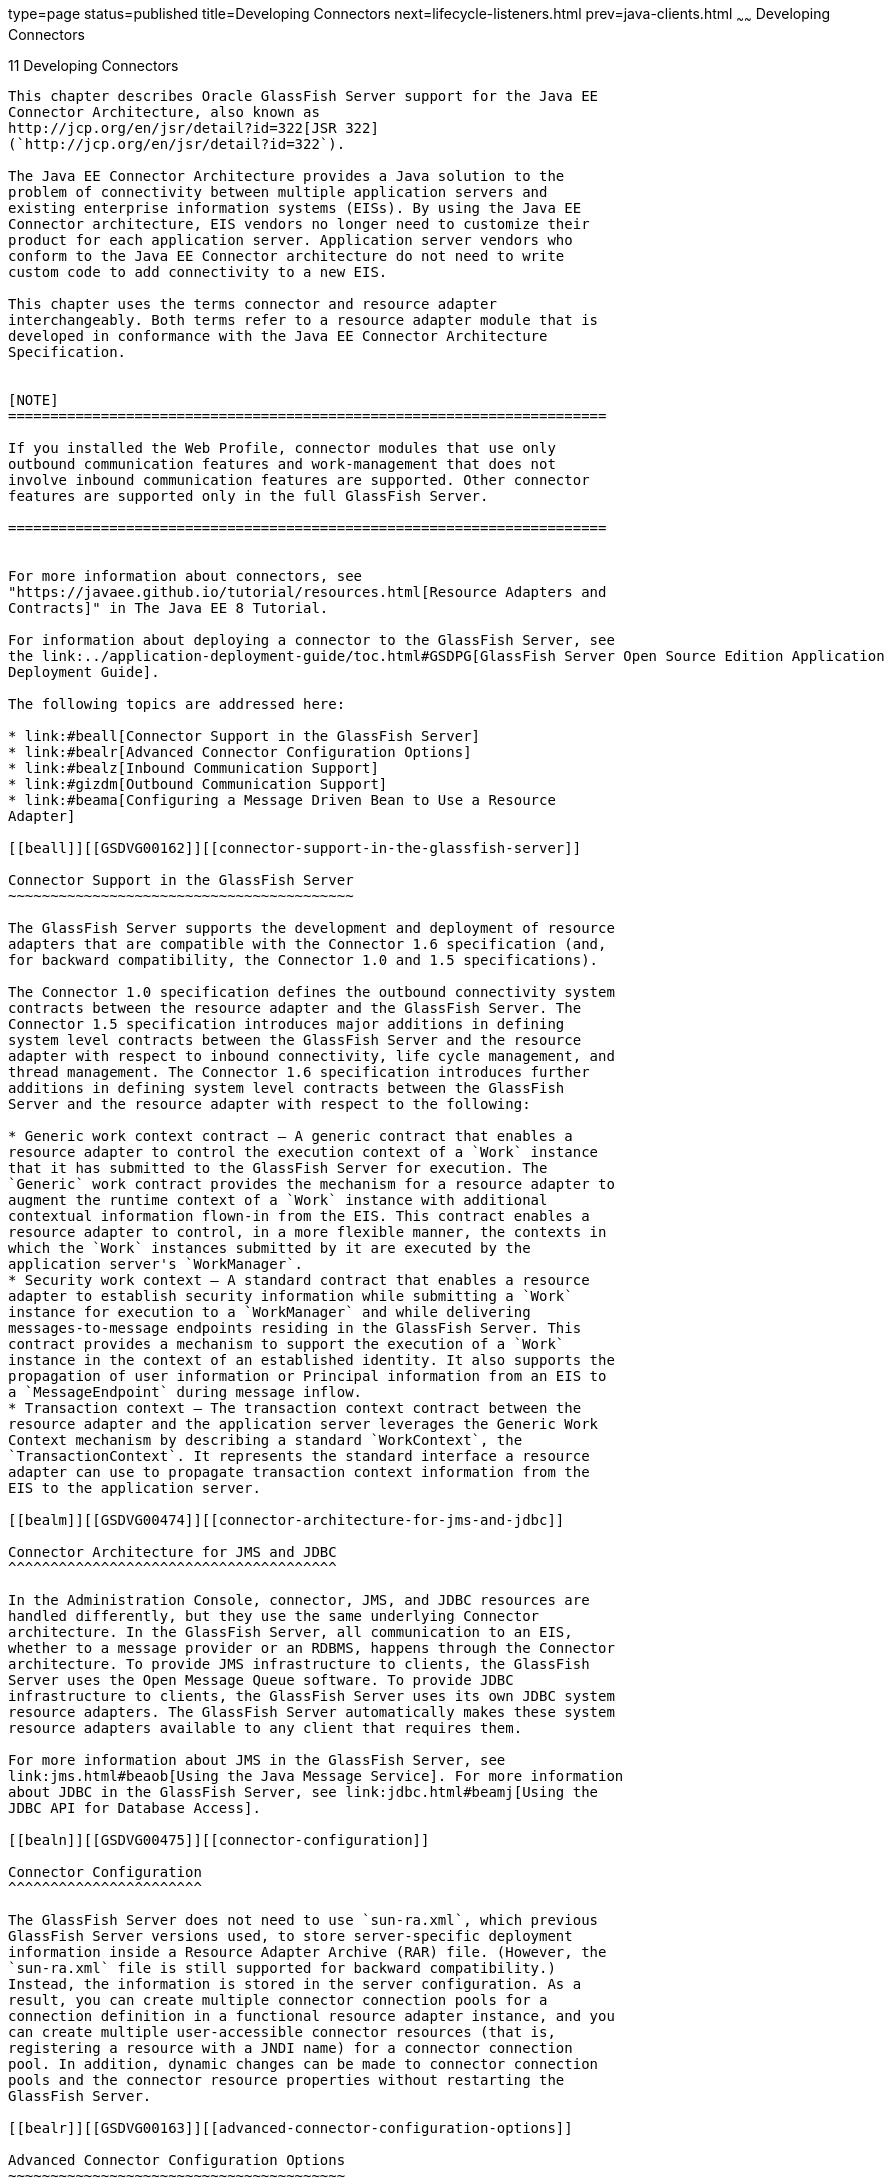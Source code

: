 type=page
status=published
title=Developing Connectors
next=lifecycle-listeners.html
prev=java-clients.html
~~~~~~
Developing Connectors
=====================

[[GSDVG00013]][[bealk]]


[[developing-connectors]]
11 Developing Connectors
------------------------

This chapter describes Oracle GlassFish Server support for the Java EE
Connector Architecture, also known as
http://jcp.org/en/jsr/detail?id=322[JSR 322]
(`http://jcp.org/en/jsr/detail?id=322`).

The Java EE Connector Architecture provides a Java solution to the
problem of connectivity between multiple application servers and
existing enterprise information systems (EISs). By using the Java EE
Connector architecture, EIS vendors no longer need to customize their
product for each application server. Application server vendors who
conform to the Java EE Connector architecture do not need to write
custom code to add connectivity to a new EIS.

This chapter uses the terms connector and resource adapter
interchangeably. Both terms refer to a resource adapter module that is
developed in conformance with the Java EE Connector Architecture
Specification.


[NOTE]
=======================================================================

If you installed the Web Profile, connector modules that use only
outbound communication features and work-management that does not
involve inbound communication features are supported. Other connector
features are supported only in the full GlassFish Server.

=======================================================================


For more information about connectors, see
"https://javaee.github.io/tutorial/resources.html[Resource Adapters and
Contracts]" in The Java EE 8 Tutorial.

For information about deploying a connector to the GlassFish Server, see
the link:../application-deployment-guide/toc.html#GSDPG[GlassFish Server Open Source Edition Application
Deployment Guide].

The following topics are addressed here:

* link:#beall[Connector Support in the GlassFish Server]
* link:#bealr[Advanced Connector Configuration Options]
* link:#bealz[Inbound Communication Support]
* link:#gizdm[Outbound Communication Support]
* link:#beama[Configuring a Message Driven Bean to Use a Resource
Adapter]

[[beall]][[GSDVG00162]][[connector-support-in-the-glassfish-server]]

Connector Support in the GlassFish Server
~~~~~~~~~~~~~~~~~~~~~~~~~~~~~~~~~~~~~~~~~

The GlassFish Server supports the development and deployment of resource
adapters that are compatible with the Connector 1.6 specification (and,
for backward compatibility, the Connector 1.0 and 1.5 specifications).

The Connector 1.0 specification defines the outbound connectivity system
contracts between the resource adapter and the GlassFish Server. The
Connector 1.5 specification introduces major additions in defining
system level contracts between the GlassFish Server and the resource
adapter with respect to inbound connectivity, life cycle management, and
thread management. The Connector 1.6 specification introduces further
additions in defining system level contracts between the GlassFish
Server and the resource adapter with respect to the following:

* Generic work context contract — A generic contract that enables a
resource adapter to control the execution context of a `Work` instance
that it has submitted to the GlassFish Server for execution. The
`Generic` work contract provides the mechanism for a resource adapter to
augment the runtime context of a `Work` instance with additional
contextual information flown-in from the EIS. This contract enables a
resource adapter to control, in a more flexible manner, the contexts in
which the `Work` instances submitted by it are executed by the
application server's `WorkManager`.
* Security work context — A standard contract that enables a resource
adapter to establish security information while submitting a `Work`
instance for execution to a `WorkManager` and while delivering
messages-to-message endpoints residing in the GlassFish Server. This
contract provides a mechanism to support the execution of a `Work`
instance in the context of an established identity. It also supports the
propagation of user information or Principal information from an EIS to
a `MessageEndpoint` during message inflow.
* Transaction context — The transaction context contract between the
resource adapter and the application server leverages the Generic Work
Context mechanism by describing a standard `WorkContext`, the
`TransactionContext`. It represents the standard interface a resource
adapter can use to propagate transaction context information from the
EIS to the application server.

[[bealm]][[GSDVG00474]][[connector-architecture-for-jms-and-jdbc]]

Connector Architecture for JMS and JDBC
^^^^^^^^^^^^^^^^^^^^^^^^^^^^^^^^^^^^^^^

In the Administration Console, connector, JMS, and JDBC resources are
handled differently, but they use the same underlying Connector
architecture. In the GlassFish Server, all communication to an EIS,
whether to a message provider or an RDBMS, happens through the Connector
architecture. To provide JMS infrastructure to clients, the GlassFish
Server uses the Open Message Queue software. To provide JDBC
infrastructure to clients, the GlassFish Server uses its own JDBC system
resource adapters. The GlassFish Server automatically makes these system
resource adapters available to any client that requires them.

For more information about JMS in the GlassFish Server, see
link:jms.html#beaob[Using the Java Message Service]. For more information
about JDBC in the GlassFish Server, see link:jdbc.html#beamj[Using the
JDBC API for Database Access].

[[bealn]][[GSDVG00475]][[connector-configuration]]

Connector Configuration
^^^^^^^^^^^^^^^^^^^^^^^

The GlassFish Server does not need to use `sun-ra.xml`, which previous
GlassFish Server versions used, to store server-specific deployment
information inside a Resource Adapter Archive (RAR) file. (However, the
`sun-ra.xml` file is still supported for backward compatibility.)
Instead, the information is stored in the server configuration. As a
result, you can create multiple connector connection pools for a
connection definition in a functional resource adapter instance, and you
can create multiple user-accessible connector resources (that is,
registering a resource with a JNDI name) for a connector connection
pool. In addition, dynamic changes can be made to connector connection
pools and the connector resource properties without restarting the
GlassFish Server.

[[bealr]][[GSDVG00163]][[advanced-connector-configuration-options]]

Advanced Connector Configuration Options
~~~~~~~~~~~~~~~~~~~~~~~~~~~~~~~~~~~~~~~~

The following topics are addressed here:

* link:#beals[Thread Associations]
* link:#bealt[Security Maps]
* link:#giqgt[Work Security Maps]
* link:#bealu[Overriding Configuration Properties]
* link:#bealv[Testing a Connector Connection Pool]
* link:#gizcv[Flushing a Connector Connection Pool]
* link:#bealw[Handling Invalid Connections]
* link:#bealx[Setting the Shutdown Timeout]
* link:#gjjyy[Specifying the Class Loading Policy]
* link:#bealy[Using Last Agent Optimization of Transactions]
* link:#gizba[Disabling Pooling for a Connection]
* link:#gizcs[Using Application-Scoped Connectors]

[[beals]][[GSDVG00476]][[thread-associations]]

Thread Associations
^^^^^^^^^^^^^^^^^^^

Connectors can submit work instances to the GlassFish Server for
execution. By default, the GlassFish Server services work requests for
all connectors from its default thread pool. However, you can associate
a specific user-created thread pool to service work requests from a
connector. A thread pool can service work requests from multiple
resource adapters. To create a thread pool:

* In the Administration Console, select Thread Pools under the relevant
configuration. For details, click the Help button in the Administration
Console.
* Use the `asadmin create-threadpool` command. For details, see the
link:../reference-manual/toc.html#GSRFM[GlassFish Server Open Source Edition Reference Manual].

To associate a connector with a thread pool:

* In the Administration Console, open the Applications component and
select Resource Adapter Configs. Specify the name of the thread pool in
the Thread Pool ID field. For details, click the Help button in the
Administration Console.
* Use the `--threadpoolid` option of the
`asadmin create-resource-adapter-config` command. For details, see the
link:../reference-manual/toc.html#GSRFM[GlassFish Server Open Source Edition Reference Manual].

If you create a resource adapter configuration for a connector module
that is already deployed, the connector module deployment is restarted
with the new configuration properties.

[[bealt]][[GSDVG00477]][[security-maps]]

Security Maps
^^^^^^^^^^^^^

Create a security map for a connector connection pool to map an
application principal or a user group to a back end EIS principal. The
security map is usually used in situations where one or more EIS back
end principals are used to execute operations (on the EIS) initiated by
various principals or user groups in the application.

To create or update security maps for a connector connection pool:

* In the Administration Console, open the Resources component, select
Connectors, select Connector Connection Pools, and select the Security
Maps tab. For details, click the Help button in the Administration
Console.
* Use the `asadmin create-connector-security-map` command. For details,
see the link:../reference-manual/toc.html#GSRFM[GlassFish Server Open Source Edition Reference
Manual].

If a security map already exists for a connector connection pool, the
new security map is appended to the previous one. The connector security
map configuration supports the use of the wildcard asterisk (`*`) to
indicate all users or all user groups.

When an application principal initiates a request to an EIS, the
GlassFish Server first checks for an exact match to a mapped back end
EIS principal using the security map defined for the connector
connection pool. If there is no exact match, the GlassFish Server uses
the wild card character specification, if any, to determined the mapped
back end EIS principal.

[[giqgt]][[GSDVG00478]][[work-security-maps]]

Work Security Maps
^^^^^^^^^^^^^^^^^^

A work security map for a resource adapter maps an EIS principal or
group to a application principal or group. A work security map is useful
in situations where one or more application principals execute
operations initiated by principals or user groups in the EIS. A resource
adapter can have multiple work security maps. A work security map can
map either principals or groups, but not both.

To create a work security map, use the
`asadmin create-connector-work-security-map` command. For details, see
the link:../reference-manual/toc.html#GSRFM[GlassFish Server Open Source Edition Reference Manual].

The work security map configuration supports the wildcard asterisk (`*`)
character to indicate all users or all user groups. When an EIS
principal sends a request to the GlassFish Server, the GlassFish Server
first checks for an exact match to a mapped application principal using
the work security map defined for the resource adapter. If there is no
exact match, the GlassFish Server uses the wild card character
specification, if any, to determine the application principal.

[[bealu]][[GSDVG00479]][[overriding-configuration-properties]]

Overriding Configuration Properties
^^^^^^^^^^^^^^^^^^^^^^^^^^^^^^^^^^^

You can override the properties (`config-property` elements) specified
in the `ra.xml` file of a resource adapter:

* In the Administration Console, open the Resources component and select
Resource Adapter Configs. Create a new resource adapter configuration or
select an existing one to edit. Then enter property names and values in
the Additional Properties table. For details, click the Help button in
the Administration Console.
* Use the `asadmin create-resource-adapter-config` command to create a
configuration for a resource adapter. Use this command's `--property`
option to specify a name-value pair for a resource adapter property. For
details, see the link:../reference-manual/toc.html#GSRFM[GlassFish Server Open Source Edition
Reference Manual].

You can specify configuration properties either before or after resource
adapter deployment. If you specify properties after deploying the
resource adapter, the existing resource adapter is restarted with the
new properties.

You can also use token replacement for overriding resource adapter
configuration properties in individual server instances when the
resource adapter is deployed to a cluster. For example, for a property
called `inboundPort`, you can assign the value `${inboundPort}`. You can
then assign a different value to this property for each server instance.
Changes to system properties take effect upon server restart.

[[bealv]][[GSDVG00480]][[testing-a-connector-connection-pool]]

Testing a Connector Connection Pool
^^^^^^^^^^^^^^^^^^^^^^^^^^^^^^^^^^^

You can test a connector connection pool for usability in one of these
ways:

* In the Administration Console, open the Resources component, open the
Connector component, select Connection Pools, and select the connection
pool you want to test. Then select the Ping button in the top right
corner of the page. For details, click the Help button in the
Administration Console.
* Use the `asadmin ping-connection-pool` command. For details, see the
link:../reference-manual/toc.html#GSRFM[GlassFish Server Open Source Edition Reference Manual].

Both these commands fail and display an error message unless they
successfully connect to the connection pool.

You can also specify that a connection pool is automatically tested when
created or reconfigured by setting the Ping attribute to `true` (the
default is `false`) in one of the following ways:

* Enter a Ping value in the Connector Connection Pools page in the
Administration Console. For more information, click the Help button in
the Administration Console.
* Specify the `--ping` option in the
`asadmin create-connector-connection-pool` command. For more
information, see the link:../reference-manual/toc.html#GSRFM[GlassFish Server Open Source Edition
Reference Manual].

[[gizcv]][[GSDVG00481]][[flushing-a-connector-connection-pool]]

Flushing a Connector Connection Pool
^^^^^^^^^^^^^^^^^^^^^^^^^^^^^^^^^^^^

Flushing a connector connection pool recreates all the connections in
the pool and brings the pool to the steady pool size without the need
for reconfiguring the pool. Connection pool reconfiguration can result
in application redeployment, which is a time-consuming operation.
Flushing destroys existing connections, and any existing transactions
are lost and must be retired.

You can flush a connector connection pool in one of these ways:

* In the Administration Console, open the Resources component, open the
Connector component, select Connection Pools, and select the connection
pool you want to flush. Then select the Flush button in the top right
corner of the page. For details, click the Help button in the
Administration Console.
* Use the `asadmin flush-connection-pool` command. For details, see the
link:../reference-manual/toc.html#GSRFM[GlassFish Server Open Source Edition Reference Manual].

[[bealw]][[GSDVG00482]][[handling-invalid-connections]]

Handling Invalid Connections
^^^^^^^^^^^^^^^^^^^^^^^^^^^^

If a resource adapter generates a `ConnectionErrorOccured` event, the
GlassFish Server considers the connection invalid and removes the
connection from the connection pool. Typically, a resource adapter
generates a `ConnectionErrorOccured` event when it finds a
`ManagedConnection` object unusable. Reasons can be network failure with
the EIS, EIS failure, fatal problems with the resource adapter, and so
on.

If the `fail-all-connections` setting in the connection pool
configuration is set to `true`, and a single connection fails, all
connections are closed and recreated. If this setting is `false`,
individual connections are recreated only when they are used. The
default is `false`.

The `is-connection-validation-required` setting specifies whether
connections have to be validated before being given to the application.
If a resource's validation fails, it is destroyed, and a new resource is
created and returned. The default is `false`.

The `prefer-validate-over-recreate` property specifies that validating
idle connections is preferable to closing them. This property has no
effect on non-idle connections. If set to `true`, idle connections are
validated during pool resizing, and only those found to be invalid are
destroyed and recreated. If `false`, all idle connections are destroyed
and recreated during pool resizing. The default is `false`.

You can set the `fail-all-connections`,
`is-connection-validation-required`, and `prefer-validate-over-recreate`
configuration settings during creation of a connector connection pool.
Or, you can use the `asadmin set` command to dynamically reconfigure a
setting. For example:

[source,oac_no_warn]
----
asadmin set server.resources.connector-connection-pool.CCP1.fail-all-connections="true"
asadmin set server.resources.connector-connection-pool.CCP1.is-connection-validation-required="true"
asadmin set server.resources.connector-connection-pool.CCP1.property.prefer-validate-over-recreate="true"
----

For details, see the link:../reference-manual/toc.html#GSRFM[GlassFish Server Open Source Edition
Reference Manual].

The interface ValidatingManagedConnectionFactory exposes the method
`getInvalidConnections` to allow retrieval of the invalid connections.
The GlassFish Server checks if the resource adapter implements this
interface, and if it does, invalid connections are removed when the
connection pool is resized.

[[bealx]][[GSDVG00483]][[setting-the-shutdown-timeout]]

Setting the Shutdown Timeout
^^^^^^^^^^^^^^^^^^^^^^^^^^^^

According to the Connector specification, while an application server
shuts down, all resource adapters should be stopped. A resource adapter
might hang during shutdown, since shutdown is typically a resource
intensive operation. To avoid such a situation, you can set a timeout
that aborts resource adapter shutdown if exceeded. The default timeout
is 30 seconds per resource adapter module. To configure this timeout:

* In the Administration Console, select Connector Service under the
relevant configuration and edit the shutdown Timeout field. For details,
click the Help button in the Administration Console.
* Use the following `asadmin set` command: +
[source,oac_no_warn]
----
asadmin set server.connector-service.shutdown-timeout-in-seconds="num-secs"
----
For details, see the link:../reference-manual/toc.html#GSRFM[GlassFish Server Open Source Edition
Reference Manual].

The GlassFish Server deactivates all message-driven bean deployments
before stopping a resource adapter.

[[gjjyy]][[GSDVG00484]][[specifying-the-class-loading-policy]]

Specifying the Class Loading Policy
^^^^^^^^^^^^^^^^^^^^^^^^^^^^^^^^^^^

Use the `class-loading-policy` setting to determine which resource
adapters accessible to applications. Allowed values are:

* `derived` — Applications access resource adapters based on references
in their deployment descriptors. These references can be `resource-ref`,
`resource-env-ref`, `resource-adapter-mid`, or equivalent annotations.
* `global` — All stand-alone resource adapters are available to all
applications.

To configure this setting, use the `asadmin set` command. For example:

[source,oac_no_warn]
----
asadmin set server.connector-service.class-loading-policy="global"
----

For details, see the link:../reference-manual/toc.html#GSRFM[GlassFish Server Open Source Edition
Reference Manual].

[[bealy]][[GSDVG00485]][[using-last-agent-optimization-of-transactions]]

Using Last Agent Optimization of Transactions
^^^^^^^^^^^^^^^^^^^^^^^^^^^^^^^^^^^^^^^^^^^^^

Transactions that involve multiple resources or multiple participant
processes are distributed or global transactions. A global transaction
can involve one non-XA resource if last agent optimization is enabled.
Otherwise, all resources must be XA. For more information about
transactions in the GlassFish Server, see
link:transaction-service.html#beanm[Using the Transaction Service].

The Connector specification requires that if a resource adapter supports
`XATransaction`, the `ManagedConnection` created from that resource
adapter must support both distributed and local transactions. Therefore,
even if a resource adapter supports `XATransaction`, you can configure
its connector connection pools as non-XA or without transaction support
for better performance. A non-XA resource adapter becomes the last agent
in the transactions in which it participates.

The value of the connection pool configuration property
`transaction-support` defaults to the value of the `transaction-support`
property in the `ra.xml` file. The connection pool configuration
property can override the `ra.xml` file property if the transaction
level in the connection pool configuration property is lower. If the
value in the connection pool configuration property is higher, it is
ignored.

[[gizba]][[GSDVG00486]][[disabling-pooling-for-a-connection]]

Disabling Pooling for a Connection
^^^^^^^^^^^^^^^^^^^^^^^^^^^^^^^^^^

To disable connection pooling, set the Pooling attribute to false. The
default is true. You can enable or disable connection pooling in one of
the following ways:

* Enter a Pooling value in the Connector Connection Pools page in the
Administration Console. For more information, click the Help button in
the Administration Console.
* Specify the `--pooling` option in the
`asadmin create-connector-connection-pool` command. For more
information, see the link:../reference-manual/toc.html#GSRFM[GlassFish Server Open Source Edition
Reference Manual].

[[gizcs]][[GSDVG00487]][[using-application-scoped-connectors]]

Using Application-Scoped Connectors
^^^^^^^^^^^^^^^^^^^^^^^^^^^^^^^^^^^

You can define an application-scoped connector or other resource for an
enterprise application, web module, EJB module, connector module, or
application client module by supplying a `glassfish-resources.xml`
deployment descriptor file. For details, see
"link:../application-deployment-guide/deploying-applications.html#GSDPG00075[Application-Scoped Resources]" in GlassFish Server
Open Source Edition Application Deployment Guide.

[[bealz]][[GSDVG00164]][[inbound-communication-support]]

Inbound Communication Support
~~~~~~~~~~~~~~~~~~~~~~~~~~~~~

The Connector specification defines the transaction and message inflow
system contracts for achieving inbound connectivity from an EIS. The
message inflow contract also serves as a standard message provider
pluggability contract, thereby allowing various message providers to
seamlessly plug in their products with any application server that
supports the message inflow contract. In the inbound communication
model, the EIS initiates all communication to an application. An
application can be composed of enterprise beans (session, entity, or
message-driven beans), which reside in an EJB container.

Incoming messages are received through a message endpoint, which is a
message-driven bean. This message-driven bean asynchronously consumes
messages from a message provider. An application can also synchronously
send and receive messages directly using messaging style APIs.

A resource adapter supporting inbound communication provides an instance
of an `ActivationSpec` JavaBean class for each supported message
listener type. Each class contains a set of configurable properties that
specify endpoint activation configuration information during
message-driven bean deployment. The required `config-property` element
in the `ra.xml` file provides a list of configuration property names
required for each activation specification. An endpoint activation fails
if the required property values are not specified. Values for the
properties that are overridden in the message-driven bean's deployment
descriptor are applied to the `ActivationSpec` JavaBean when the
message-driven bean is deployed.

Administered objects can also be specified for a resource adapter, and
these JavaBeans are specific to a messaging style or message provider.
For example, some messaging styles may need applications to use special
administered objects (such as Queue and Topic objects in JMS).
Applications use these objects to send and synchronously receive
messages using connection objects using messaging style APIs. For more
information about administered objects, see link:jms.html#beaob[Using the
Java Message Service].

[[gizdm]][[GSDVG00165]][[outbound-communication-support]]

Outbound Communication Support
~~~~~~~~~~~~~~~~~~~~~~~~~~~~~~

The Connector specification defines the system contracts for achieving
outbound connectivity from an EIS. A resource adapter supporting
outbound communication provides an instance of a
`ManagedConnectionFactory` JavaBean class. A `ManagedConnectionFactory`
JavaBean represents outbound connectivity information to an EIS instance
from an application.

The 1.6 Connector specification introduces a mechanism through which the
transaction level of a `ManagedConnectionFactory` can be detected at
runtime. During the configuration of a `ManagedConnectionFactory` in the
Connector Connection Pools page in the Administration Console, the
Administration Console can instantiate the `ManagedConnectionFactory`
and show the level of transaction support. The three levels are `no-tx`,
`local-tx`, `xa-tx`. If a `ManagedConnectionFactory` returns `local-tx`
as the level it can support, it is assumed that `xa-tx` is not
supported, and the Administration Console shows only `no-tx` and
`local-tx` as the available support levels.

For more information, click the Help button in the Administration
Console.

[[beama]][[GSDVG00166]][[configuring-a-message-driven-bean-to-use-a-resource-adapter]]

Configuring a Message Driven Bean to Use a Resource Adapter
~~~~~~~~~~~~~~~~~~~~~~~~~~~~~~~~~~~~~~~~~~~~~~~~~~~~~~~~~~~

The Connectors specification's message inflow contract provides a
generic mechanism to plug in a wide-range of message providers,
including JMS, into a Java-EE-compatible application server. Message
providers use a resource adapter and dispatch messages to message
endpoints, which are implemented as message-driven beans.

The message-driven bean developer provides activation configuration
information in the message-driven bean's `ejb-jar.xml` file.
Configuration information includes messaging-style-specific
configuration details, and possibly message-provider-specific details as
well. The message-driven bean deployer uses this configuration
information to set up the activation specification JavaBean. The
activation configuration properties specified in `ejb-jar.xml` override
configuration properties in the activation specification definition in
the `ra.xml` file.

According to the EJB specification, the messaging-style-specific
descriptor elements contained within the activation configuration
element are not specified because they are specific to a messaging
provider. In the following sample message-driven bean `ejb-jar.xml`, a
message-driven bean has the following activation configuration property
names: `destinationType`, `SubscriptionDurability`, and
`MessageSelector`.

[source,oac_no_warn]
----
<!--  A sample MDB that listens to a JMS Topic -->
<!-- message-driven bean deployment descriptor -->
...
 <activation-config>
   <activation-config-property>
     <activation-config-property-name>
       destinationType
     </activation-config-property-name>
     <activation-config-property-value>
       javax.jms.Topic
     </activation-config-property-value>
  </activation-config-property>
  <activation-config-property>
     <activation-config-property-name>
       SubscriptionDurability
     </activation-config-property-name>
     <activation-config-property-value>
       Durable
     </activation-config-property-value>
  </activation-config-property>
  <activation-config-property>
     <activation-config-property-name>
       MessageSelector
     </activation-config-property-name>
     <activation-config-property-value>
       JMSType = 'car' AND color = 'blue'
     </activation-config-property-value>
  </activation-config-property>
 ...
 </activation-config>
...
----

When the message-driven bean is deployed, the value for the
`resource-adapter-mid` element in the `glassfish-ejb-jar.xml` file is
set to the resource adapter module name that delivers messages to the
message endpoint (to the message-driven bean). In the following example,
the `jmsra` JMS resource adapter, which is the bundled resource adapter
for the Message Queue message provider, is specified as the resource
adapter module identifier for the `SampleMDB` bean.

[source,oac_no_warn]
----
<glassfish-ejb-jar>
<enterprise-beans>
    <unique-id>1</unique-id>
    <ejb>
       <ejb-name>SampleMDB</ejb-name>
       <jndi-name>SampleQueue</jndi-name>
    <!-- JNDI name of the destination from which messages would be 
         delivered from MDB needs to listen to -->
    ...
    <mdb-resource-adapter>
       <resource-adapter-mid>jmsra</resource-adapter-mid>
       <!-- Resource Adapter Module Id that would deliver messages to 
            this message endpoint -->
       </mdb-resource-adapter>
    ...
 </ejb>
 ...
</enterprise-beans>
...
</glassfish-ejb-jar>
----

When the message-driven bean is deployed, the GlassFish Server uses the
`resourceadapter-mid` setting to associate the resource adapter with a
message endpoint through the message inflow contract. This message
inflow contract with the GlassFish Server gives the resource adapter a
handle to the `MessageEndpointFactory` and the `ActivationSpec`
JavaBean, and the adapter uses this handle to deliver messages to the
message endpoint instances (which are created by the
`MessageEndpointFactory`).

When a message-driven bean first created for use on the GlassFish Server
7 is deployed, the Connector runtime transparently transforms the
previous deployment style to the current connector-based deployment
style. If the deployer specifies neither a `resource-adapter-mid`
element nor the Message Queue resource adapter's activation
configuration properties, the Connector runtime maps the message-driven
bean to the `jmsra` system resource adapter and converts the
JMS-specific configuration to the Message Queue resource adapter's
activation configuration properties.


